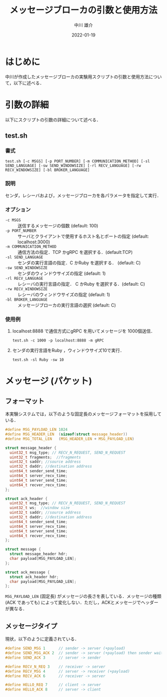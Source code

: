 #+TITLE: メッセージブローカの引数と使用方法
#+AUTHOR: 中川 雄介
#+EMAIL: nakagawa2020@s.okayama-u.ac.jp
#+DATE: 2022-01-19
#+OPTIONS: H:3 num:1 toc:nil
#+OPTIONS: ^:nil @:t \n:nil ::t |:t f:t TeX:t
#+OPTIONS: skip:nil
#+OPTIONS: author:t
#+OPTIONS: email:nil
#+OPTIONS: creator:nil
#+OPTIONS: timestamp:nil
#+OPTIONS: timestamps:nil
#+OPTIONS: d:nil
#+OPTIONS: tags:t
#+TEXT:
#+DESCRIPTION:
#+KEYWORDS:
#+LANGUAGE: ja
#+LATEX_CLASS: jsarticle
#+LATEX_CLASS_OPTIONS: [a4j,dvipdfmx]
#+LATEX_HEADER: \usepackage{plain-article}
#+LATEX_HEADER: \usepackage{pxjahyper}
# #+LATEX_HEADER: \renewcommand\maketitle{}
# #+LATEX_HEADER: \pagestyle{empty}
# #+LaTeX: \thispagestyle{empty}

* はじめに
  中川が作成したメッセージブローカの実験用スクリプトの引数と使用方法について，以下に述べる．

* 引数の詳細
  以下にスクリプトの引数の詳細について述べる．

** test.sh
*** 書式
    : test.sh [-c MSGS] [-p PORT_NUMBER] [-m COMMUNICATION_METHOD] [-sl SEND_LANGUAGE] [-sw SEND_WINDOWSIZE] [-rl RECV_LANGUAGE] [-rw RECV_WINDOWSIZE] [-bl BROKER_LANGUAGE]
*** 説明
    センダ，レシーバおよび，メッセージブローカを各パラメータを指定して実行．
*** オプション
    + =-c MSGS= :: 送信するメッセージの個数 (default: 100)
    + =-p PORT_NUMBER= :: サーバとクライアントで使用するホスト名とポートの指定 (default: localhost:3000)
    + =-m COMMUNICATION_METHOD= :: 通信方法の指定．TCP かgRPC を選択する．(default:TCP)
    + =-sl SEND_LANGUAGE= :: センダの実行言語の指定．C かRuby を選択する． (default: C)
    + =-sw SEND_WINDOWSIZE= :: センダのウィンドウサイズの指定 (default: 1)
    + =-rl RECV_LANGUAGE= :: レシーバの実行言語の指定． C かRuby を選択する．(default: C)
    + =-rw RECV_WINDOWSIZE= :: レシーバのウィンドウサイズの指定 (default: 1)
    + =-bl BROKER_LANGUAGE= :: メッセージブローカの実行言語の選択 (default: C)
*** 使用例
    1) localhost:8888 で通信方式にgRPC を用いてメッセージを 1000個送信．
       : test.sh -c 1000 -p localhost:8888 -m gRPC
    2) センダの実行言語をRuby ，ウィンドウサイズ10で実行．
       : test.sh -sl Ruby -sw 10

* メッセージ (パケット)
** フォーマット
  本実験システムでは，以下のような固定長のメッセージフォーマットを採用している．
  #+begin_src c
    #define MSG_PAYLOAD_LEN 1024
    #define MSG_HEADER_LEN  (sizeof(struct message_header))
    #define MSG_TOTAL_LEN   (MSG_HEADER_LEN + MSG_PAYLOAD_LEN)

    struct message_header {
      uint32_t msg_type; // RECV_N_REQUEST, SEND_N_REQUEST
      uint32_t fragments;  //fragments
      uint32_t saddr; //source address
      uint32_t daddr; //destination address
      uint64_t sender_send_time;
      uint64_t server_recv_time;
      uint64_t server_send_time;
      uint64_t recver_recv_time;
    };

    struct ack_header {
      uint32_t msg_type; // RECV_N_REQUEST, SEND_N_REQUEST
      uint32_t ws;  //window size
      uint32_t saddr; //source address
      uint32_t daddr; //destination address
      uint64_t sender_send_time;
      uint64_t server_recv_time;
      uint64_t server_send_time;
      uint64_t recver_recv_time;
    };

    struct message {
      struct message_header hdr;
      char payload[MSG_PAYLOAD_LEN];
    };

    struct ack_message {
      struct ack_header hdr;
      char payload[MSG_PAYLOAD_LEN];
    };

  #+end_src
  =MSG_PAYLOAD_LEN= (固定長) がメッセージの長さを表している．メッセージの種類 (ACK であっても) によって変化しない．ただし，ACKとメッセージでヘッダーが異なる．

** メッセージタイプ
   現状，以下のように定義されている．
   #+begin_src c
    #define SEND_MSG 1      // sender -> server (+payload)
    #define SEND_MSG_ACK 2  // sender -> server (+payload) then sender wait ack
    #define SEND_ACK 3      // server -> sender

    #define RECV_N_REQ 3    // receiver -> server
    #define RECV_MSG 4      // server -> receiver (+payload)
    #define RECV_ACK 6      // receiver -> server

    #define HELLO_REQ 7     // client -> server
    #define HELLO_ACK 8     // server -> client
   #+end_src
